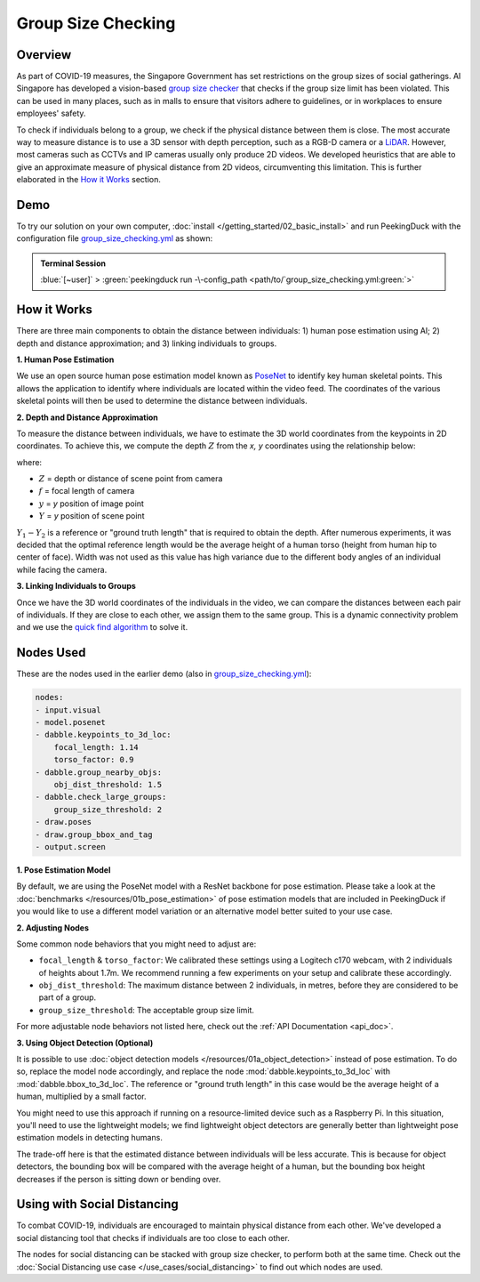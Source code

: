*******************
Group Size Checking
*******************

Overview
========

As part of COVID-19 measures, the Singapore Government has set restrictions on the group sizes of
social gatherings. AI Singapore has developed a vision-based
`group size checker <https://aisingapore.org/2021/05/covid-19-stay-vigilant-with-group-size-checker>`_
that checks if the group size limit has been violated. This can be used in many places, such as in
malls to ensure that visitors adhere to guidelines, or in workplaces to ensure employees' safety.

.. image:: /assets/use_cases/group_size_checking.gif
   :class: no-scaled-link
   :width: 50 %


To check if individuals belong to a group, we check if the physical distance between them is close.
The most accurate way to measure distance is to use a 3D sensor with depth perception, such as a
RGB-D camera or a `LiDAR <https://en.wikipedia.org/wiki/Lidar>`_. However, most cameras such as CCTVs
and IP cameras usually only produce 2D videos. We developed heuristics that are able to give an
approximate measure of physical distance from 2D videos, circumventing this limitation. This is
further elaborated in the `How it Works`_ section.

Demo
====

.. |pipeline_config| replace:: group_size_checking.yml
.. _pipeline_config: https://github.com/aimakerspace/PeekingDuck/blob/docs-v1.2/use_cases/group_size_checking.yml

To try our solution on your own computer, :doc:`install </getting_started/02_basic_install>` and run
PeekingDuck with the configuration file |pipeline_config|_ as shown:

.. admonition:: Terminal Session

    | \ :blue:`[~user]` \ > \ :green:`peekingduck run -\-config_path <path/to/`\ |pipeline_config|\ :green:`>`

How it Works
============

There are three main components to obtain the distance between individuals: 1) human pose
estimation using AI; 2) depth and distance approximation; and 3) linking individuals to groups.

**1. Human Pose Estimation**

We use an open source human pose estimation model known as `PoseNet <https://arxiv.org/abs/1505.07427>`_
to identify key human skeletal points. This allows the application to identify where individuals
are located within the video feed. The coordinates of the various skeletal points will then be used
to determine the distance between individuals.

.. image:: /assets/use_cases/posenet_demo.gif
   :class: no-scaled-link
   :width: 50 %

**2. Depth and Distance Approximation**

To measure the distance between individuals, we have to estimate the 3D world coordinates from the
keypoints in 2D coordinates. To achieve this, we compute the depth :math:`Z` from the `x, y` coordinates
using the relationship below:

.. image:: /assets/use_cases/distance_estimation.png
   :class: no-scaled-link
   :width: 50 %

where:

* :math:`Z` = depth or distance of scene point from camera
* :math:`f` = focal length of camera
* :math:`y` = `y` position of image point
* :math:`Y` = `y` position of scene point

:math:`Y_1 - Y_2` is a reference or "ground truth length" that is required to obtain the depth.
After numerous experiments, it was decided that the optimal reference length would be the average
height of a human torso (height from human hip to center of face). Width was not used as this value
has high variance due to the different body angles of an individual while facing the camera.

**3. Linking Individuals to Groups**

Once we have the 3D world coordinates of the individuals in the video, we can compare the distances
between each pair of individuals. If they are close to each other, we assign them to the same
group. This is a dynamic connectivity problem and we use the
`quick find algorithm <https://regenerativetoday.com/union-find-data-structure-quick-find-algorithm>`_
to solve it.

Nodes Used
==========

These are the nodes used in the earlier demo (also in |pipeline_config|_):

.. code-block:: yaml

   nodes:
   - input.visual
   - model.posenet
   - dabble.keypoints_to_3d_loc:
       focal_length: 1.14
       torso_factor: 0.9
   - dabble.group_nearby_objs:
       obj_dist_threshold: 1.5
   - dabble.check_large_groups:
       group_size_threshold: 2
   - draw.poses
   - draw.group_bbox_and_tag
   - output.screen


**1. Pose Estimation Model**

By default, we are using the PoseNet model with a ResNet backbone for pose estimation. Please take
a look at the :doc:`benchmarks </resources/01b_pose_estimation>` of pose estimation models that are
included in PeekingDuck if you would like to use a different model variation or an alternative
model better suited to your use case.

**2. Adjusting Nodes**

Some common node behaviors that you might need to adjust are:

* ``focal_length`` & ``torso_factor``: We calibrated these settings using a Logitech c170 webcam,
  with 2 individuals of heights about 1.7m. We recommend running a few experiments on your setup
  and calibrate these accordingly.
* ``obj_dist_threshold``: The maximum distance between 2 individuals, in metres, before they are
  considered to be part of a group.
* ``group_size_threshold``: The acceptable group size limit.

For more adjustable node behaviors not listed here, check out the :ref:`API Documentation <api_doc>`.

**3. Using Object Detection (Optional)**

It is possible to use :doc:`object detection models </resources/01a_object_detection>` instead of
pose estimation. To do so, replace the model node accordingly, and replace the node 
:mod:`dabble.keypoints_to_3d_loc` with :mod:`dabble.bbox_to_3d_loc`. The reference or "ground truth
length" in this case would be the average height of a human, multiplied by a small factor.

You might need to use this approach if running on a resource-limited device such as a Raspberry Pi.
In this situation, you'll need to use the lightweight models; we find lightweight object detectors
are generally better than lightweight pose estimation models in detecting humans.

The trade-off here is that the estimated distance between individuals will be less accurate. This
is because for object detectors, the bounding box will be compared with the average height of a
human, but the bounding box height decreases if the person is sitting down or bending over.

Using with Social Distancing
============================

To combat COVID-19, individuals are encouraged to maintain physical distance from each other. We've
developed a social distancing tool that checks if individuals are too close to each other.

The nodes for social distancing can be stacked with group size checker, to perform both at the same
time. Check out the :doc:`Social Distancing use case </use_cases/social_distancing>` to find out
which nodes are used.
